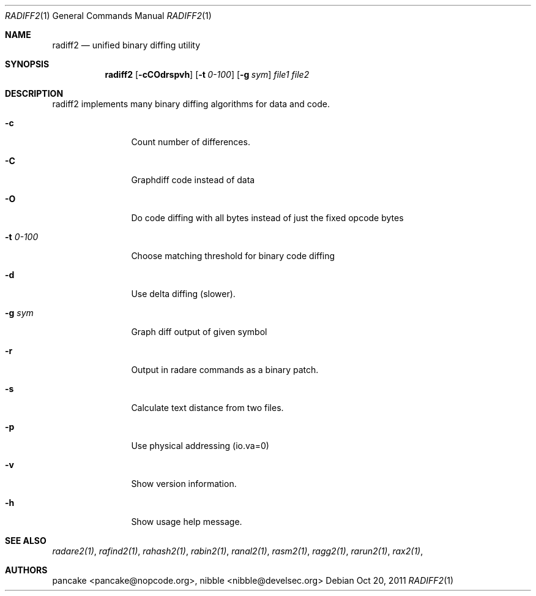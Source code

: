 .Dd Oct 20, 2011
.Dt RADIFF2 1
.Os
.Sh NAME
.Nm radiff2
.Nd unified binary diffing utility
.Sh SYNOPSIS
.Nm radiff2
.Op Fl cCOdrspvh
.Op Fl t Ar 0-100
.Op Fl g Ar sym
.Ar file1
.Ar file2
.Sh DESCRIPTION
radiff2 implements many binary diffing algorithms for data and code.
.Pp
.Bl -tag -width Fl
.It Fl c
Count number of differences.
.It Fl C
Graphdiff code instead of data
.It Fl O
Do code diffing with all bytes instead of just the fixed opcode bytes
.It Fl t Ar 0-100
Choose matching threshold for binary code diffing
.It Fl d
Use delta diffing (slower).
.It Fl g Ar sym
Graph diff output of given symbol
.It Fl r
Output in radare commands as a binary patch.
.It Fl s
Calculate text distance from two files.
.It Fl p
Use physical addressing (io.va=0)
.It Fl v
Show version information.
.It Fl h
Show usage help message.
.El
.Sh SEE ALSO
.Pp
.Xr radare2(1) ,
.Xr rafind2(1) ,
.Xr rahash2(1) ,
.Xr rabin2(1) ,
.Xr ranal2(1) ,
.Xr rasm2(1) ,
.Xr ragg2(1) ,
.Xr rarun2(1) ,
.Xr rax2(1) ,
.Sh AUTHORS
.Pp
pancake <pancake@nopcode.org>,
nibble <nibble@develsec.org>
